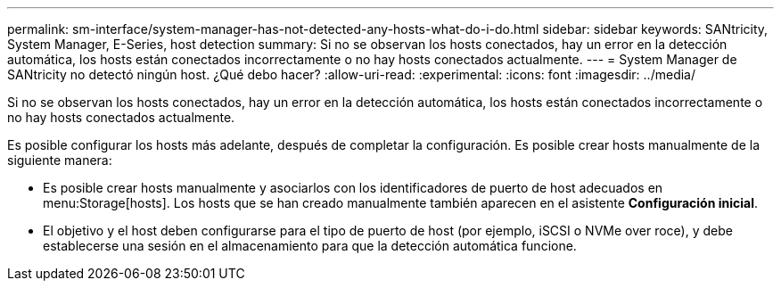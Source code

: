 ---
permalink: sm-interface/system-manager-has-not-detected-any-hosts-what-do-i-do.html 
sidebar: sidebar 
keywords: SANtricity, System Manager, E-Series, host detection 
summary: Si no se observan los hosts conectados, hay un error en la detección automática, los hosts están conectados incorrectamente o no hay hosts conectados actualmente. 
---
= System Manager de SANtricity no detectó ningún host. ¿Qué debo hacer?
:allow-uri-read: 
:experimental: 
:icons: font
:imagesdir: ../media/


[role="lead"]
Si no se observan los hosts conectados, hay un error en la detección automática, los hosts están conectados incorrectamente o no hay hosts conectados actualmente.

Es posible configurar los hosts más adelante, después de completar la configuración. Es posible crear hosts manualmente de la siguiente manera:

* Es posible crear hosts manualmente y asociarlos con los identificadores de puerto de host adecuados en menu:Storage[hosts]. Los hosts que se han creado manualmente también aparecen en el asistente *Configuración inicial*.
* El objetivo y el host deben configurarse para el tipo de puerto de host (por ejemplo, iSCSI o NVMe over roce), y debe establecerse una sesión en el almacenamiento para que la detección automática funcione.

